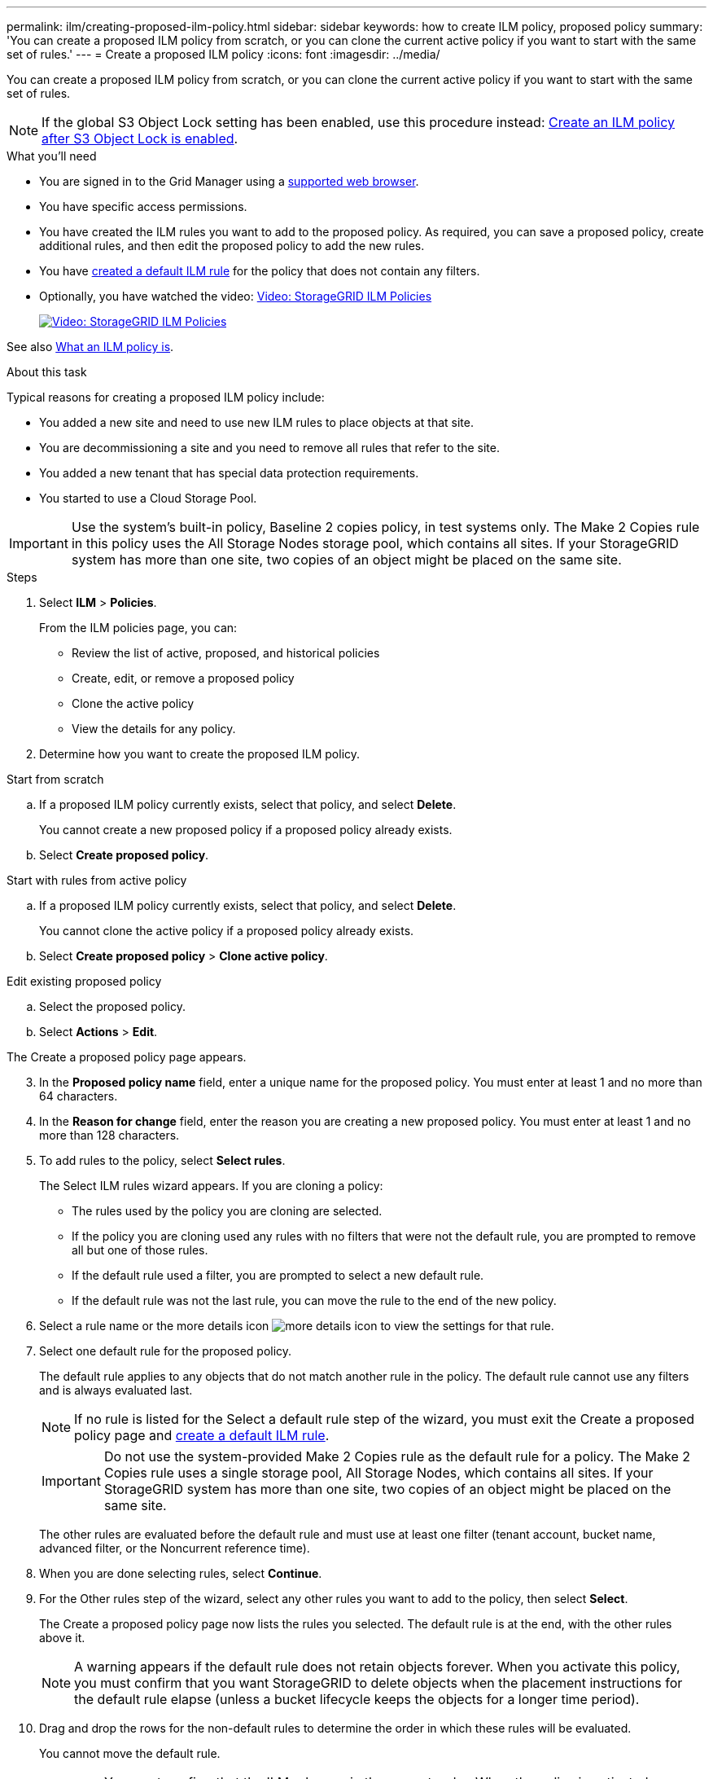 ---
permalink: ilm/creating-proposed-ilm-policy.html
sidebar: sidebar
keywords: how to create ILM policy, proposed policy
summary: 'You can create a proposed ILM policy from scratch, or you can clone the current active policy if you want to start with the same set of rules.'
---
= Create a proposed ILM policy
:icons: font
:imagesdir: ../media/

[.lead]
You can create a proposed ILM policy from scratch, or you can clone the current active policy if you want to start with the same set of rules.

NOTE: If the global S3 Object Lock setting has been enabled, use this procedure instead: xref:creating-ilm-policy-after-s3-object-lock-is-enabled.adoc[Create an ILM policy after S3 Object Lock is enabled].

.What you'll need

* You are signed in to the Grid Manager using a xref:../admin/web-browser-requirements.adoc[supported web browser].
* You have specific access permissions.
* You have created the ILM rules you want to add to the proposed policy. As required, you can save a proposed policy, create additional rules, and then edit the proposed policy to add the new rules.
* You have xref:creating-default-ilm-rule.adoc[created a default ILM rule] for the policy that does not contain any filters.

* Optionally, you have watched the video: https://netapp.hosted.panopto.com/Panopto/Pages/Viewer.aspx?id=c929e94e-353a-4375-b112-acc5013c81c7[Video: StorageGRID ILM Policies^]
+
image::../media/video-screenshot-ilm-policies.png[link="https://netapp.hosted.panopto.com/Panopto/Pages/Viewer.aspx?id=c929e94e-353a-4375-b112-acc5013c81c7" alt="Video: StorageGRID ILM Policies", window=_blank]

See also xref:what-ilm-policy-is.adoc[What an ILM policy is].

.About this task

Typical reasons for creating a proposed ILM policy include:

* You added a new site and need to use new ILM rules to place objects at that site.
* You are decommissioning a site and you need to remove all rules that refer to the site.
* You added a new tenant that has special data protection requirements.
* You started to use a Cloud Storage Pool.

IMPORTANT: Use the system's built-in policy, Baseline 2 copies policy, in test systems only. The Make 2 Copies rule in this policy uses the All Storage Nodes storage pool, which contains all sites. If your StorageGRID system has more than one site, two copies of an object might be placed on the same site.

.Steps
. Select *ILM* > *Policies*.
+
From the ILM policies page, you can:

* Review the list of active, proposed, and historical policies
* Create, edit, or remove a proposed policy
* Clone the active policy
* View the details for any policy.

. Determine how you want to create the proposed ILM policy.

//tabbed blocks start here

[role="tabbed-block"]
====

.Start from scratch
--

.. If a proposed ILM policy currently exists, select that policy, and select *Delete*.
+
You cannot create a new proposed policy if a proposed policy already exists.

.. Select *Create proposed policy*.

--
//end no rules selected, begin Based on active policy

.Start with rules from active policy
--

.. If a proposed ILM policy currently exists, select that policy, and select *Delete*.
+
You cannot clone the active policy if a proposed policy already exists.

.. Select *Create proposed policy* > *Clone active policy*.

--
//end Based on active, begin Edit existing

.Edit existing proposed policy

 .. Select the proposed policy.
 .. Select *Actions* > *Edit*.

====
//end tabbed blocks

The Create a proposed policy page appears.

[start=3]
. In the *Proposed policy name* field, enter a unique name for the proposed policy. You must enter at least 1 and no more than 64 characters.

. In the *Reason for change* field, enter the reason you are creating a new proposed policy. You must enter at least 1 and no more than 128 characters.

. To add rules to the policy, select *Select rules*.
+
The Select ILM rules wizard appears. If you are cloning a policy:

* The rules used by the policy you are cloning are selected.
* If the policy you are cloning used any rules with no filters that were not the default rule, you are prompted to remove all but one of those rules.
* If the default rule used a filter, you are prompted to select a new default rule.
* If the default rule was not the last rule, you can move the rule to the end of the new policy.

. Select a rule name or the more details icon image:../media/icon_nms_more_details.gif[more details icon] to view the settings for that rule.

. Select one default rule for the proposed policy.
+
The default rule applies to any objects that do not match another rule in the policy. The default rule cannot use any filters and is always evaluated last.
+
NOTE: If no rule is listed for the Select a default rule step of the wizard, you must exit the Create a proposed policy page and xref:creating-default-ilm-rule.adoc[create a default ILM rule].
+
IMPORTANT: Do not use the system-provided Make 2 Copies rule as the default rule for a policy. The Make 2 Copies rule uses a single storage pool, All Storage Nodes, which contains all sites. If your StorageGRID system has more than one site, two copies of an object might be placed on the same site.
+
The other rules are evaluated before the default rule and must use at least one filter (tenant account, bucket name, advanced filter, or the Noncurrent reference time).

. When you are done selecting rules, select *Continue*.

. For the Other rules step of the wizard, select any other rules you want to add to the policy, then select *Select*.
+
The Create a proposed policy page now lists the rules you selected. The default rule is at the end, with the other rules above it.
+
NOTE: A warning appears if the default rule does not retain objects forever. When you activate this policy, you must confirm that you want StorageGRID to delete objects when the placement instructions for the default rule elapse (unless a bucket lifecycle keeps the objects for a longer time period).

. Drag and drop the rows for the non-default rules to determine the order in which these rules will be evaluated.
+
You cannot move the default rule.
+
IMPORTANT: You must confirm that the ILM rules are in the correct order. When the policy is activated, new and existing objects are evaluated by the rules in the order listed, starting at the top.

. As required, you can select more rules to add to the policy or unselect any rules that you do not want in the policy. Select *Select rules* and select or unselect each rule.
. When you are done, select *Save*.
+
The policy you saved is shown on the Proposed policy tab.

. Go to xref:simulating-ilm-policy.adoc[Simulate an ILM policy]. You should always simulate a proposed policy before activating it to ensure it works as expected.